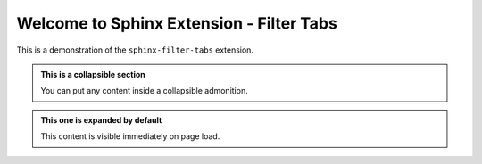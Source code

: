 #########################################
Welcome to Sphinx Extension - Filter Tabs
#########################################

This is a demonstration of the ``sphinx-filter-tabs`` extension.

.. filter-tabs:: Windows, macOS(default), Linux

    .. tab:: General

        This is general content visible on all platforms.

    .. tab:: Windows

        This is content specific to **Windows**.

    .. tab:: macOS

        This is content specific to **macOS**.

    .. tab:: Linux

        This is content specific to **Linux**.

.. admonition:: This is a collapsible section
   :class: collapsible

   You can put any content inside a collapsible admonition.

.. admonition:: This one is expanded by default
   :class: collapsible, expanded

   This content is visible immediately on page load.
